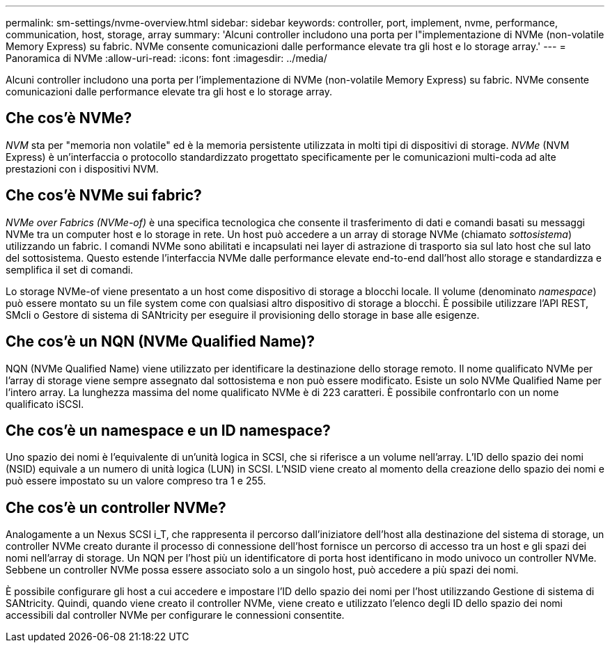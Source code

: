 ---
permalink: sm-settings/nvme-overview.html 
sidebar: sidebar 
keywords: controller, port, implement, nvme, performance, communication, host, storage, array 
summary: 'Alcuni controller includono una porta per l"implementazione di NVMe (non-volatile Memory Express) su fabric. NVMe consente comunicazioni dalle performance elevate tra gli host e lo storage array.' 
---
= Panoramica di NVMe
:allow-uri-read: 
:icons: font
:imagesdir: ../media/


[role="lead"]
Alcuni controller includono una porta per l'implementazione di NVMe (non-volatile Memory Express) su fabric. NVMe consente comunicazioni dalle performance elevate tra gli host e lo storage array.



== Che cos'è NVMe?

_NVM_ sta per "memoria non volatile" ed è la memoria persistente utilizzata in molti tipi di dispositivi di storage. _NVMe_ (NVM Express) è un'interfaccia o protocollo standardizzato progettato specificamente per le comunicazioni multi-coda ad alte prestazioni con i dispositivi NVM.



== Che cos'è NVMe sui fabric?

_NVMe over Fabrics (NVMe-of)_ è una specifica tecnologica che consente il trasferimento di dati e comandi basati su messaggi NVMe tra un computer host e lo storage in rete. Un host può accedere a un array di storage NVMe (chiamato _sottosistema_) utilizzando un fabric. I comandi NVMe sono abilitati e incapsulati nei layer di astrazione di trasporto sia sul lato host che sul lato del sottosistema. Questo estende l'interfaccia NVMe dalle performance elevate end-to-end dall'host allo storage e standardizza e semplifica il set di comandi.

Lo storage NVMe-of viene presentato a un host come dispositivo di storage a blocchi locale. Il volume (denominato _namespace_) può essere montato su un file system come con qualsiasi altro dispositivo di storage a blocchi. È possibile utilizzare l'API REST, SMcli o Gestore di sistema di SANtricity per eseguire il provisioning dello storage in base alle esigenze.



== Che cos'è un NQN (NVMe Qualified Name)?

NQN (NVMe Qualified Name) viene utilizzato per identificare la destinazione dello storage remoto. Il nome qualificato NVMe per l'array di storage viene sempre assegnato dal sottosistema e non può essere modificato. Esiste un solo NVMe Qualified Name per l'intero array. La lunghezza massima del nome qualificato NVMe è di 223 caratteri. È possibile confrontarlo con un nome qualificato iSCSI.



== Che cos'è un namespace e un ID namespace?

Uno spazio dei nomi è l'equivalente di un'unità logica in SCSI, che si riferisce a un volume nell'array. L'ID dello spazio dei nomi (NSID) equivale a un numero di unità logica (LUN) in SCSI. L'NSID viene creato al momento della creazione dello spazio dei nomi e può essere impostato su un valore compreso tra 1 e 255.



== Che cos'è un controller NVMe?

Analogamente a un Nexus SCSI i_T, che rappresenta il percorso dall'iniziatore dell'host alla destinazione del sistema di storage, un controller NVMe creato durante il processo di connessione dell'host fornisce un percorso di accesso tra un host e gli spazi dei nomi nell'array di storage. Un NQN per l'host più un identificatore di porta host identificano in modo univoco un controller NVMe. Sebbene un controller NVMe possa essere associato solo a un singolo host, può accedere a più spazi dei nomi.

È possibile configurare gli host a cui accedere e impostare l'ID dello spazio dei nomi per l'host utilizzando Gestione di sistema di SANtricity. Quindi, quando viene creato il controller NVMe, viene creato e utilizzato l'elenco degli ID dello spazio dei nomi accessibili dal controller NVMe per configurare le connessioni consentite.
